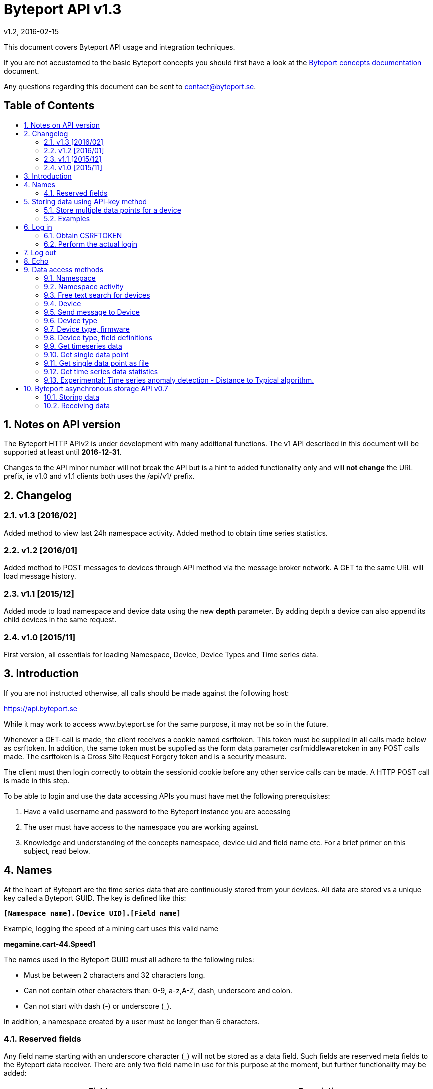 = Byteport API v1.3
v1.2, 2016-02-15
:library: Asciidoctor
:idprefix:
:numbered:
:imagesdir: images
:toc: manual
:toc-title: pass:[<h2>Table of Contents</h2>]
:css-signature: demo
:toc-placement: preamble
//:max-width: 800px
//:doctype: book
//:sectids!:

// Do NOT remove this line!
This document covers Byteport API usage and integration techniques.

If you are not accustomed to the basic Byteport concepts you should first have a look at the
link:ByteportConcepts.adoc[Byteport concepts documentation] document.

Any questions regarding this document can be sent to contact@byteport.se.

// AsciiDoc resources:
//
// Cheat sheet: https://powerman.name/doc/asciidoc
// Examples:    https://github.com/opendevise/asciidoc-samples/blob/master/demo.adoc

== Notes on API version
The Byteport HTTP APIv2 is under development with many additional functions.
The v1 API described in this document will be supported at least until *2016-12-31*.

Changes to the API minor number will not break the API but is a hint to added functionality only
and will *not change* the URL prefix, ie v1.0 and v1.1 clients both uses the /api/v1/ prefix.

== Changelog
=== v1.3 [2016/02]
Added method to view last 24h namespace activity. Added method to obtain time series statistics.

=== v1.2 [2016/01]
Added method to POST messages to devices through API method via the message broker network.
A GET to the same URL will load message history.

=== v1.1 [2015/12]
Added mode to load namespace and device data using the new *depth* parameter. By adding depth
a device can also append its child devices in the same request.

=== v1.0 [2015/11]
First version, all essentials for loading Namespace, Device, Device Types and Time series data.

== Introduction
If you are not instructed otherwise, all calls should be made against the following
host:

https://api.byteport.se

While it may work to access www.byteport.se for the same purpose, it may not be
so in the future.

Whenever a GET-call is made, the client receives a cookie named csrftoken. This
token must be supplied in all calls made below as csrftoken. In addition, the
same token must be supplied as the form data parameter csrfmiddlewaretoken in
any POST calls made. The csrftoken is a Cross Site Request Forgery token and
is a security measure.

The client must then login correctly to obtain the sessionid cookie before any
other service calls can be made. A HTTP POST call is made in this step.

To be able to login and use the data accessing APIs you must have met the
following prerequisites:

. Have a valid username and password to the Byteport instance you are accessing
. The user must have access to the namespace you are working against.
. Knowledge and understanding of the concepts namespace, device uid and
field name etc. For a brief primer on this subject, read below.


== Names
At the heart of Byteport are the time series data that are continuously stored from
your devices. All data are stored vs a unique key called a Byteport GUID. The key
is defined like this:

`*[Namespace name].[Device UID].[Field name]*`

Example, logging the speed of a mining cart uses this valid name

*megamine.cart-44.Speed1*

The names used in the Byteport GUID must all adhere to the following rules:

- Must be between 2 characters and 32 characters long.
- Can not contain other characters than: 0-9, a-z,A-Z, dash, underscore and colon.
- Can not start with dash (-) or underscore (_).

In addition, a namespace created by a user must be longer than 6 characters.


=== Reserved fields
Any field name starting with an underscore character (_) will not be stored as a data field.
Such fields are reserved meta fields to the Byteport data receiver. There are only two field
name in use for this purpose at the moment, but further functionality may be added:

|===
|Field name | Description

|_key
|The API key to the namespace.

|_ts
|A custom timestamp for all the data supplied in the call.
|===


The following fields are not meta fields, but pose a special function as they are interpreted as log messages and will
be displayed in various panels for the purpose, operations summary reports etc.
|===
|Field name |Description

|debug
|Log messages of DEBUG level. Stored on device level only.

|info
|Log messages of INFO level. Stored on device level only.

|warn
|Log messages of WARN level. Stored on device namespace level.

|error
|Log messages of ERROR level. Stored on device namespace level.
|===


== Storing data using API-key method

This method does not require the client to login to obtain the sessionid but
instead you need to enable the namespace to accept writes by API-keys.
See the namespace security-tab in the Byteport instance
(go here: https://www.byteport.se/manager/namespaces/, select namespace and
open up “Security”).

It is highly recommended to include a timestamp in each call as there is no
guarantee the data is immediately parsed and stored.

=== Store multiple data points for a device

[cols="h,5a"]
|===

| URL
| /api/v1/timeseries/[namespace]/[device uid]/

| Method
| POST, GET

| Parameter(s)
|
_key::
 The namespace API key
_ts::
 UNIX Timestamp in seconds since epoch.
[any other]::
 Interpreted as data fields

| Response Body
| N/A

|===

=== Examples

==== Example 1
Storing a heartbeat using curl, no data is supplied, that is supported:

 $ curl --data "_key=1D3c2" "http://api.byteport.se/api/v1/timeseries/mySpace/10/"

==== Example 2:
When supplying data, you may also supply a timestamp in seconds since UNIX epoch. All other parameters will be
interpreted as application data, values can be any common number format or a string:

 $ curl --data "_key=1D3c2&_ts=1410613385.123&temp=20&last_word=mom" "http://api.byteport.se/api/v1/timeseries/mySpace/10/"


== Log in
To access stored data from a client, the client will first need to log in to obtain the sessionid cookie. The flow
to complete a successful login vs. Byteport is as follows

. Obtain *csrftoken*
. Perform the actual login, include csrftoken as Cookie and set *username*, *password*, and *csrfmiddlewaretoken*
as POST parameters.
. Store the returned *sessionid* cookie for future API requests.

=== Obtain CSRFTOKEN
The first thing to to is to make a simple GET call vs the login URL to obtain the csrftoken cookie.

[cols="h,5a"]
|===

| URL
| /api/v1/login/

| Method
| GET

| Response Set-Cookie
| csrftoken

|===

=== Perform the actual login
Now supply the csrftoken as a cookie, as well as a request parameter in the POST call together with the username and password:

[cols="h,5a"]
|===

| URL
| /api/v1/login/

| Method
| POST

| Cookie
| csrftoken (*must* be supplied regardless of also being set as POST data)

| Parameter(s)
|
username::
password::
csrfmiddlewaretoken::
 The CrossSiteRequestForgery token obtained as a Set-cooke in the GET request earlier.

| Response Set-Cookie
| csrftoken, sessionid

| Response Body
| N/A

|===

The server will respond with a Set-Cooke called *sessionid* that must be
included in any subsequent call where the logged in context is needed.


== Log out
Log out by doing any kind of request to the log out URL. Server will respond with 200 OK upon successful logout. This
will invalidate your current sessionid, and you will need to obtain a new one by logging in again.

[cols="h,5a"]
|===

| URL
| /api/v1/logout/

| Method
| Any

| Response code
| 200


|===


== Echo
This method will echo back the supplied GET parameters as JSON data and does not require a logged in session.

[cols="h,5a"]
|===

| URL
| /api/v1/echo/

| Method
| GET

| Response code
| 200

| Content type
| application/json

| Response Body
|
....
{
    test: "hello world"
}

|===

== Data access methods

=== Namespace
List all namespaces the user has access to.

[cols="h,5a"]
|===

| URL
| /api/v1/namespace/

| Method
| GET

| Cookie
| csrftoken, sessionid

| Parameter(s)
|
key::
 Show information for a single namespace by adding this parameter, key is the name of the namespace.

| Content type
| application/json

| Response Body
|
....
[
    {
        data_survival_time: "0",
        name: "test",
        read_by_key: "True",
        http_write_method: "both",
        read_key: "",
        write_by_key: "True",
        write_key: "FOOBARKEY",
        description: "A very pleasant space"
    }
]
....
|===

=== Namespace activity
List all devices that communicated with Byteport the last 24 hours.

[cols="h,5a"]
|===

| URL
| /api/v1/namespace/[namespace name]/activity/

| Method
| GET

| Cookie
| csrftoken, sessionid

| Parameter(s)
|
None.

| Content type
| application/json

| Response Body
|
....
{
    registered_devices: [ ],
    unregistered_devices: [
        [
            "namespace": "spaceland",
            "uid": "opportunity",
            "last_contact": "2016-02-22T12:55:33.165"
        ]
    ]
}
....
|===

=== Free text search for devices
Search for device in all namespace the logged in user has access to

[cols="h,5a"]
|===

| URL
| /api/v1/search_devices/

| Method
| GET

| Cookie
| csrftoken, sessionid

| Parameter(s)
|
term::
 a string matching any device *guid*. A device guid is the namespace.uid combination. Append a . to perform
 an exact search vs guid (ie. the Namepspace.Device UID combo).
full::
 *true* or *false*, to return the full object, or just the GUID
limit::
 maximum result size. default is a low number such as 10 or 20

| Content type
| application/json

| Response Body
|
....
{
    meta: {
        term: "test"
    },
    data: [
        "test.100",
        "test.101",
        "test.102",
        "test.103",
        "test.104",
        "test.105",
        "test.106",
        "test.107",
        "test.108",
        "test.109"
    ]
}
....
|===

=== Device
Query for devices in a namespace.

[cols="h,5a"]
|===

| URL
| /api/v1/namespace/[namespace]/device/

| Method
| GET

| Cookie
| csrftoken, sessionid

| Parameter(s)
| key::
 a string matching any device *guid*. A device guid is the namespace.uid combination. Append a * to perform
 a wild card search.
 uid::
  Same as key
 depth::
  Default is 0 and will show the list of UIDs. Increasing to 1, 2 or 3 will show a more detailed object with more related
  objects, such as data, device type and child devices etc.

| Content type
| application/json

| Response Body
|
....
[
    {
        timeout_limit: "180",
        active: "True",
        commands_changed: "False",
        uid: "100",
        namespace: "test",
        offline_alarm: "False",
        crypto_key: "",
        alarm_repeat_times: "0",
        device_type: "Mätare (test)",
        reduction_coefficient: "10",
        guid: "test.100",
        description: "basdf",
        extra_field_2: "",
        extra_field_1: "",
        last_contact: null,
        lon: "18.0721836091",
        undefined_fields: [ ],
        photo: "",
        last_contact_pretty: "never",
        clock_skewed: null,
        public: "False",
        status: "offline",
        service_level: "100",
        current_firmware: "None",
        sticky_command: "False",
        reg_code: "2EE49C30D091A2FA",
        parent_device: "test.TestGW",
        location_hint: "",
        is_online: false,
        lat: "59.3264882345",
        last_alarm: "None",
        alarm_interval: "5",
        alarm_acked_by: "None",
        commands: "",
        ctime: "2015-01-28 13:42:23.816541+00:00",
        alarm_repeats: "0",
        fields:
        [],
        alarm_acked_time: "None",
        last_addr: "",
        latest_data_as_dict: { },
        alias: "",
        last_provided_timestamp: null,
        alarm_emails: ""
    }
]
....
|===

=== Send message to Device
Messages can *instantly* be sent to devices connected to byteport given the devies communicates via the byteport
message broker network.

[cols="h,5a"]
|===

| URL
| /api/v1/message/[namespace]/[device uid]/$

| Method
| GET, POST (Upon successful POST, the sent message will be returned, wrapped in a JSON
  response that describes what happened, like this:
....
[
    {
        status: "Message sent to test.TestGW via channel all.",
        error_level: "0",
        user: "admin",
        send_time: "2016-02-16 14:13:36.416998+00:00",
        device: "test.100",
        message: "[{"data": "bb", "namespace": "test", "uid": "100", "timestamp": "1455632016"}]",
        id: "57"
    }
]
....

| Cookie
| csrftoken, sessionid

| Parameter(s)
|
from (GET only)::
 Message index. Default is 0 which is the last message sent.
to (GET only)::
 Message index. Default is 0, hence one message will be returned by default.
message (POST only)::
 Any ASCII text.
format (POST only)::
 Valid formats: *json* (other formats may be added)
 Wrap the message in the JSON structure like the example below. json is default.
....
 [
   { "data": "[ASCII Payload, could be another JSON structure, XML or just a string]",
     "namespace": "test",
     "uid": "100",
     "timestamp": "1455632016"
   }
 ]
....

| Content type
| application/json

|===

=== Device type
Query for the device types available in this namespace.

[cols="h,5a"]
|===

| URL
| /api/v1/namespace/[namespace]/device_type/

| Method
| GET

| Cookie
| csrftoken, sessionid

| Parameter(s)
| key::
 Filter on a specific device type *id*.

 depth::
  Default is 1, decrease to 0 to show IDs only in result, or increase to 2 to show the field definitions for this device
  type.

| Content type
| application/json

| Response Body (full=False)
|
....
[
    {
        timeout_limit: "180",
        description: "",
        accepts_children: "True",
        command_channel: "all",
        photo: "",
        namespace: "test",
        command_support: "True",
        internet_connection: "ethernet",
        id: "1",
        name: "Generic Test Gateway"
    },
    {
        timeout_limit: "180",
        description: "",
        accepts_children: "False",
        command_channel: "all",
        photo: "",
        namespace: "test",
        command_support: "False",
        internet_connection: "none",
        id: "2",
        name: "Temperature sensor"
    }
]
....
|===


=== Device type, firmware
Query for available firmware for the given device type

[cols="h,5a"]
|===

| URL
| /api/v1/namespace/[namespace]/device_type/[device type id]/firmware/

| Method
| GET

| Cookie
| csrftoken, sessionid

| Parameter(s)
| N/A

| Content type
| application/json

| Response Body
|
....
[
    {
        uploaded: "2016-01-12 13:21:20.273027+00:00",
        comment: "xbf",
        uploader: "Frank",
        md5_digest: "664bdd584bb5b65544a7d44560f2c413",
        image: "infra/firmware/test/1/1.1/d836f2d0ad7f4bd6/theFirmware1.bz2",
        enabled: "True",
        version: "1.1",
        filesize: "6",
        device_type: "Generic Test Gateway (test)",
        id: "2"
    },
    {
        uploaded: "2016-01-12 13:19:54.479065+00:00",
        comment: "sdf",
        uploader: "Ernest",
        md5_digest: "2fd2df26bc7d6741c141a302ef2318f6",
        image: "infra/firmware/test/1/1.0/95a5bc51d05583b7/fw2.zip",
        enabled: "True",
        version: "1.0",
        filesize: "8748",
        device_type: "Generic Test Gateway (test)",
        id: "1"
    }
]
....
|===

=== Device type, field definitions
Query for the field definitions for the given device type.

[cols="h,5a"]
|===

| URL
| /api/v1/namespace/[namespace]/device_type/[device type id]/field_definition/

| Method
| GET

| Cookie
| csrftoken, sessionid

| Parameter(s)
| N/A

| Content type
| application/json

| Response Body
|
....
[
    {
        description: "",
        data_type: "object",
        list_separator: "",
        object_type: "application/json",
        automation: "None",
        default_processor: "None",
        role: "def",
        device_type: "Temperature sensor",
        unit_symbol: "",
        encoding_type: "base64",
        id: "5",
        unit: "",
        name: "b64_jsons"
    },
    {
        description: "",
        data_type: "object",
        list_separator: "",
        object_type: "image/png",
        automation: "None",
        default_processor: "None",
        role: "def",
        device_type: "Temperature sensor",
        unit_symbol: "",
        encoding_type: "base64",
        id: "2",
        unit: "",
        name: "b64_pngs"
    }
]
....
|===

=== Get timeseries data

[cols="h,5a"]
|==============================================

| URL
| /api/v1/timeseries/[namespace]/[uid]/[field name]/

| Method
| GET

| Cookie
| csrftoken, sessionid

| Parameter(s)
|
from::
 An ISO8601 datetime, %Y-%m-%dT%H:%M:%S. Example 2015-04-01T13:14:15
to::
 An ISO8601 datetime.
timedelta_minutes::
 Mintes back in time (will default ‘from’ to now in time).
timedelta_hours::
 Hours back in time (will default ‘from’ to now in time).
timedelta_days::
 Days back in time (will default ‘from’ to now in time).
scale::
 Scale data by this factor. Default is 1 (no scaling)
operation::
 Performs simple mathematical operations on the data. Default is no operation. Possible operations
 are:

[width="75%", cols="1,4"]
!==============================================
!diff
! Perform the difference operation of the discrete time series data over N samples:

y[t] = (x[n+1] - x[n-1]) / [t(n+1) - t(n-1)].  (ie. approximately dy = dx / dt)

The resulting data series will have the unit of [unit / second] and is the approximative derivative of the input
sample (x[t]). Useful for getting the _rate of change_ of the measured data. The output will be of length N - 2.

!smooth_diff
! Experimental: Perform forward difference operation of the discrete data and
performs a moving average before and after the diff operation to obtain a smoothed variant for visual purposes only.

The resulting series will contain less than N samples over the interval.

!cum_sum
! Perform the cumulative sum operation:

y[n] = x[0] + x[1] ... + x[n]

The resulting series will be of length N.
!==============================================

| Content type
| application/json

| Response Body
|
....
{
  "meta": {
    "path": "system.ferdinand.est_ports"
  },
  "data": {
    "ts_data": [
      {
        "r": "3a6d07a6-6dec-11e5-a77b-448a5b2c3e32",
        "m": {
          "trv": "False",
          "vlen": "3",
          "hdts": "1444329706460151"
        },
        "t": "2015-10-08T18:41:46.460000",
        "v": 118
      },
      {
        "r": "5e405f16-6dec-11e5-986c-448a5b2c29cd",
        "m": {
          "trv": "False",
          "vlen": "3",
          "hdts": "1444329766565455"
        },
        "t": "2015-10-08T18:42:46.565000",
        "v": 118
      },
      {
        "r": "82151486-6dec-11e5-8d0c-448a5b2c3e32",
        "m": {
          "trv": "False",
          "vlen": "3",
          "hdts": "1444329826679719"
        },
        "t": "2015-10-08T18:43:46.679000",
        "v": 118
      }
    ],
    "ts_meta": {
      "orig_len": 3,
      "from": "2015-10-08T18:41:21.285079",
      "data_type": "number",
      "seconds": 180,
      "len": 3,
      "to": "2015-10-08T18:44:21.285079",
      "conversion_errors": 0,
      "path": "system.ferdinand.est_ports",
      "reduced": false
    }
  }
}
....
|==============================================

=== Get single data point
Using the *r* as obtained using the above timeseries range call, the details for a single data point can be loaded.

[cols="h,5a"]
|===

| URL
| /api/v1/value/[namespace]/[uid]/[field name]/[value_ref]/

| Method
| GET

| Cookie
| csrftoken, sessionid

| Parameter(s)
| N/A

| Content type
| application/json

| Response Body
|
....
{
    uid: "unit5",
    field_name: "wifi_ss",
    value: "04:c5:a4:81:b2:03",
    meta: {
        trv: "False",
        vlen: "114",
        hdts: "1444330122274233"
    },
    timestamp: "2015-10-08T18:48:42.274233",
    ref: "3245393a-6ded-11e5-9e43-448a5b2c3e32",
    namespace_name: "test"
}
....
|===

=== Get single data point as file
Using the *r* as obtained using the above timeseries range call, the details for a single data point can be downloaded
as a file. This is typically performed on data packets. If the packet was compressed and encoded it will be uncompressed
and unencoded before sent to the client by default. The same *r* is used as in the above load of single value.

[cols="h,5a"]
|===

| URL
| /api/v1/download/value/[namespace]/[uid]/[field name]/[value_ref]/

| Method
| GET

| Cookie
| csrftoken, sessionid

| Parameter(s)
|
decode::
 true / false
decompress::
 true / false

| Content type
| application/text

| Content-Disposition
| attachment; filename=[namespace].[uid].[field name].[ISO8601 timestamp].bin

| Encoding type (if applicable)
| gzip, bzip2

|===

=== Get time series data statistics
Use this service to get statistics and calculated metrics for your time series data.

The elements in the list called *daily_activity* are *day*, *values stored* and
*values in percent of most active day*.

The calendar structured is only returned if parameter *build_calendar* is set to True.
The calendar structure is made for visualizing a classic calendar, week by week.
It is returned as an hierarchical structured into year -> month -> week -> Day.
All weeks have 7 elements, but since the start and end of the first and last week may
lie in the previous or next month, those days are represented with *null* elements as
seen in the example output, ie. 2015-12-01 is a Tuesday, hence it place in that particular
week is the second element and the element with index 0 (Monday) before is simply null.

The data returned in the calendar structure is the same as the elements of the
list called *daily_activity*.


[cols="h,5a"]
|===

| URL
| /api/v1/timeseries/statistics/[namespace]/[uid]/[field name]/

| Method
| GET

| Cookie
| csrftoken, sessionid

| Parameter(s)
|
build_calendar::
 True / False

| Content type
| application/json

| Response Body
|
....
{
    values_in_way_past: 0,
    values_in_future: 0,
    meta: {
        uid: "mrsandman",
        name: "sstables",
        namespace_name: "dreamspace"
    },
    daily_activity: [
        [
            "2015-12-01",
            1439,
            99
        ],
        [
            "2015-12-02",
            1440,
            100
        ],
        [
            "2015-12-03",
            1440,
            100
        ],
    ],
    calendar: {
                2015: {
                    2015-12: [
                        [
                            [
                                0,
                                null
                            ],
                            [
                                1,
                                [
                                    "2015-12-01",
                                    1439,
                                    99
                                ]
                            ],
                            [
                                2,
                                [
                                    "2015-12-02",
                                    1440,
                                    100
                                ]
                            ],
                            [
                                3,
                                [
                                    "2015-12-03",
                                    1440,
                                    100
                                ]
                            ]
                        ]
                    ]
                }
            }
    }
....
|===


=== Experimental: Time series anomaly detection - Distance to Typical algorithm.
This service is *experimental* and is subject to change at any point without notice.

Returns a list of elements, each carrying a date and a distance to a calculated
typical segment. The distance figure is a number >= 0. Larger numbers are more
different. What this distance means is left for interpretation.

The time series under analysis is split into a number of segments. The algorithm
will then for each segment return a number defining how different each segment is
to a fictitious typical segment by some definition.

Algorithm behaviour can be adjusted by a number of parameters as described below.

The order of the returned data is either by distance to the typical or in date order.

_Note:_
This service makes all calculation on the fly and does not
depend on any pre-calculated data - hence it is not be performing optimal.
The parameters can be possibly altered to the point where the algorithm terminates, in
that case a code 504 (timeout) response will be returned. In case of malformed
parameters of data, a 500 response may be returned while this function is in
experimental mode.

[cols="h,5a"]
|===

| URL
| /api/v1/timeseries/analysis/distance_to_typical/[namespace]/[uid]/[field name]/

| Method
| GET

| Cookie
| csrftoken, sessionid

| Parameter(s)
|
from::
 An ISO8601 datetime, %Y-%m-%dT%H:%M:%S. Example 2015-04-01T13:14:15
to::
 An ISO8601 datetime.
timedelta_minutes::
 Mintes back in time (will default ‘from’ to now in time).
timedelta_hours::
 Hours back in time (will default ‘from’ to now in time).
timedelta_days::
 Days back in time (will default ‘from’ to now in time). Default is *7*.
grouping::
 Any of *daily*, hourly, weekly or monthly. The returned date depends on the grouping
 and has the format as the examples below:
[cols="1,2,4"]
!==============================================
! daily
! 2016-03-10
! The date of the segment.

!hourly
! 2016-03-10 13
! The date and hour of the segment.

!weekly
! 2016 21
! The year and week of the segment.

!monthly
! 2016 07
! The year and month of the segment.

!==============================================

order::
 Result order. Either *date* or distance.
diff_before_analysis::
 Differentiate time series before analysis. Useful on accumulator type of data that is
 non-stationary (ie. always increasing) in nature. True / *False*
include_descriptions::
 Include the data that was used to describe each segment. True / *False*
exclude_descriptors::
 A comma separated list of descriptors to exclude when determining the distance figure
 Can be one or many of the following: count,mean,std,min,max,50%,25%,75%


| Content type
| application/json

| Response Body
| Example using parameter timdelta_days=3:
....
{
    "distances": [
        {
            "dist": 10.36363618276997,
            "group_name": "2016-03-19"
        },
        {
            "dist": 5.400588482160052,
            "group_name": "2016-03-20"
        },
        {
            "dist": 16.879325560596605,
            "group_name": "2016-03-21"
        },
        {
            "dist": 4.995518163347003,
            "group_name": "2016-03-22"
        }
    ],
    "T_med": {
        "count": 116.5,
        "std": 55.28039928913964,
        "min": -99.5,
        "max": 98.5,
        "50%": 5,
        "25%": -43,
        "75%": 39.125,
        "mean": -0.4870580808080808
    },
    "meta": {
        "to": "2016-03-22T09:09:35",
        "include_descriptions": false,
        "order_by_distance": false,
        "from": "2016-03-19T09:09:35",
        "diff_before_analysis": false,
        "guid": "test.6000.temp",
        "exclude_descriptors": [
            ""
        ],
        "grouping": "DAILY"
    }
}
....
|===

== Byteport asynchronous storage API v0.7
Byteport also supports asynchronous communications, both for storing data and for sending messages to connected
devices, the protocols we support are:

* MQTT (port 1883)
* MQTT / SSL (port 8883)
* STOMP (port 61613)
* STOMP / SSL (port 61614)

The message broker is as of v0.7 (2016, Feb.) not open for public access. To access the broker you need a valid login
and the hostname of the broker to use. To obtain one you can contact *support@byteport.se*.

=== Storing data

==== Comma separated data
The messages posted should to the broker should be valid JSON and look like the example below. Note that even if
a single message is sent, it should still be wrapped in a JSON list item and this is highly suitable for bulk
loading data into Byteport.

....
[
  {
    "namespace": "theNamespace",
    "uid": "deviceUID",
    "timestamp": "1337666777.123",
    "data": "temp=10;last_word=mom;"
  },
  {
    "namespace": "theNamespace",
    "uid": "deviceUID",
    "timestamp": "1337666787.123",
    "data": "temp=10;last_word=\"i love you\";"
  }
]
....

The data-field could contain an arbitrary amount of data values.

=== Receiving data
The same broker can also be used to obtain messages from the Byteport IoT platform, typically for controlling devices
in real-time or altering device parameters etc.

All Byteport devices can listen on its designated queue, such as:

....
/queue/device_messages_NAMESPACE.DEVICEUID
....

The data sent to devices can *take on any form* as long as it is a valid ASCII string.